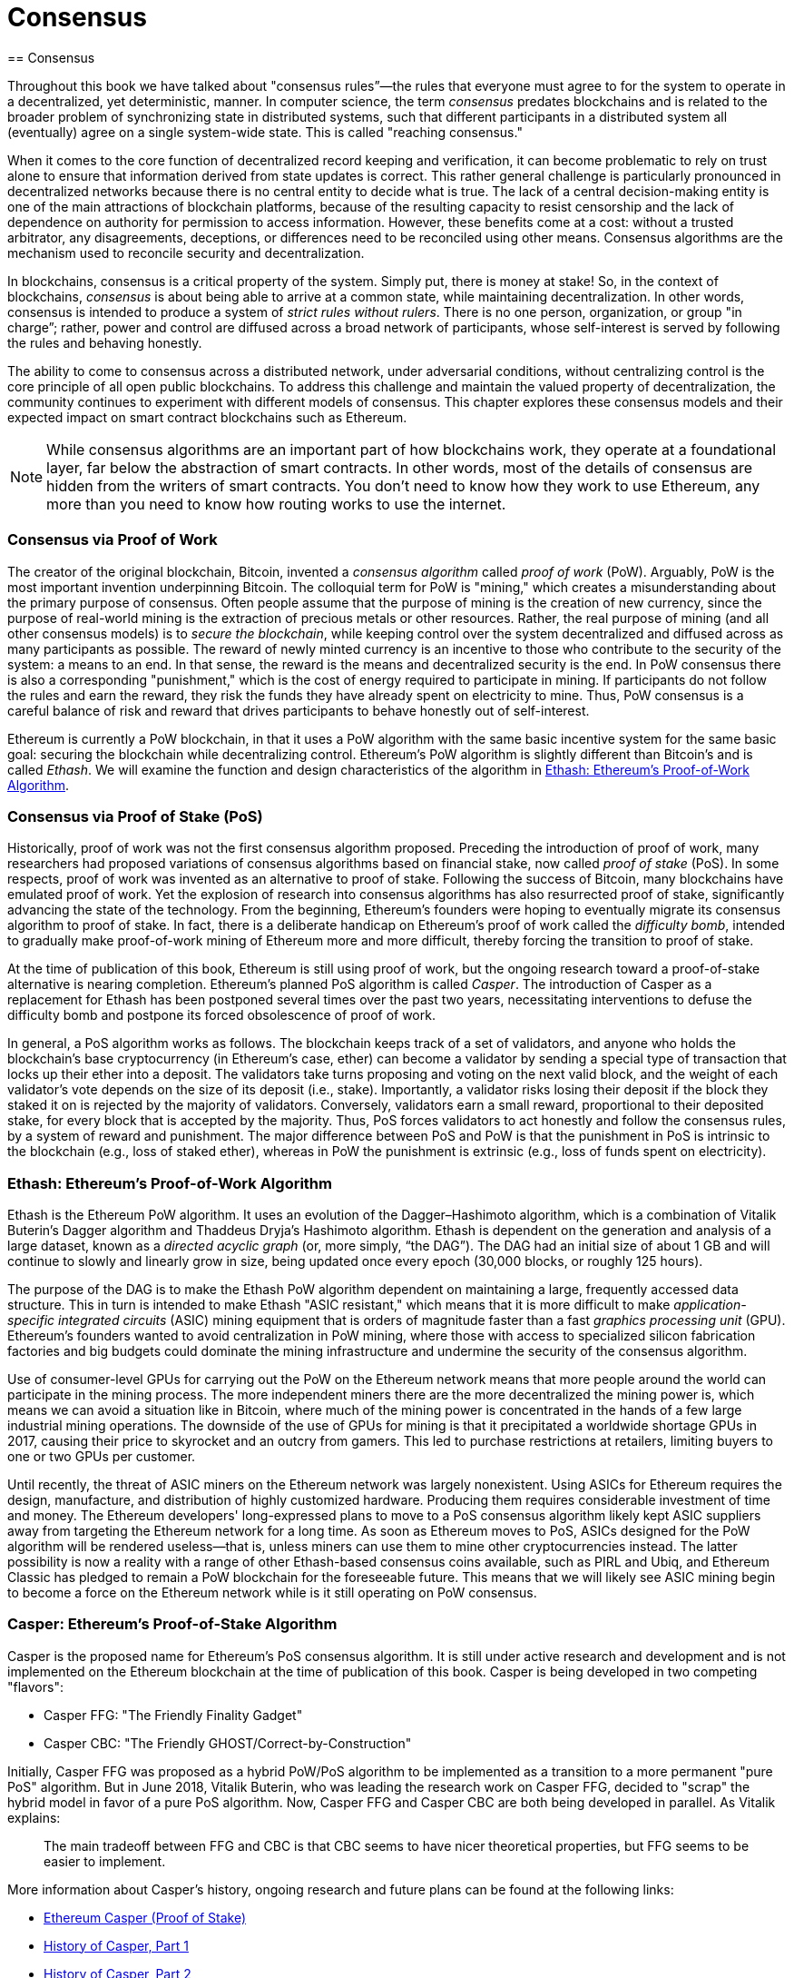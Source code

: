 [[consensus]]
[#Consensus]
= Consensus
== Consensus

((("consensus", id="ix_14consensus-asciidoc0", range="startofrange")))Throughout this book we have talked about "consensus rules&#x201d;&#x2014;the rules that everyone must agree to for the system to operate in a decentralized, yet deterministic, manner. In computer science, the term _consensus_ predates blockchains and is related to the broader problem of synchronizing state in distributed systems, such that different participants in a distributed system all (eventually) agree on a single system-wide state. This is called "reaching consensus."

When it comes to the core function of decentralized record keeping and verification, it can become problematic to rely on trust alone to ensure that information derived from state updates is correct. This rather general challenge is particularly pronounced in decentralized networks because there is no central entity to decide what is true. The lack of a central decision-making entity is one of the main attractions of blockchain platforms, because of the resulting capacity to resist censorship and the lack of dependence on authority for permission to access information. However, these benefits come at a cost: without a trusted arbitrator, any disagreements, deceptions, or differences need to be reconciled using other means. Consensus algorithms are the  mechanism used to reconcile security and decentralization.

In blockchains, consensus is a critical property of the system. Simply put, there is money at stake! So, in the context of blockchains, _consensus_ is about being able to arrive at a common state, while maintaining decentralization. In other words, consensus is intended to produce a system of _strict rules without rulers_. There is no one person, organization, or group pass:["in charge&#x201d;;] rather, power and control are diffused across a broad network of participants, whose self-interest is served by following the rules and behaving honestly.

The ability to come to consensus across a distributed network, under adversarial conditions, without centralizing control is the core principle of all open public blockchains. To address this challenge and maintain the valued property of decentralization, the community continues to experiment with different models of consensus. This chapter explores these consensus models and their expected impact on smart contract blockchains such as Ethereum.

[NOTE]
====
While consensus algorithms are an important part of how blockchains work, they operate at a foundational layer, far below the abstraction of smart contracts. In other words, most of the details of consensus are hidden from the writers of smart contracts. You don't need to know how they work to use Ethereum, any more than you need to know how routing works to use the internet.
====

=== Consensus via Proof of Work

((("consensus","via proof of work")))((("proof of work (PoW)","consensus via")))The creator of the original blockchain, Bitcoin, invented a _consensus algorithm_ called _proof of work_ (PoW). Arguably, PoW is the most important invention underpinning Bitcoin. The colloquial term for PoW is "mining," which creates a misunderstanding about the primary purpose of consensus. Often people assume that the purpose of mining is the creation of new currency, since the purpose of real-world mining is the extraction of precious metals or other resources. Rather, the real purpose of mining (and all other consensus models) is to _secure the blockchain_, while keeping control over the system decentralized and diffused across as many participants as possible. The reward of newly minted currency is an incentive to those who contribute to the security of the system: a means to an end. In that sense, the reward is the means and decentralized security is the end. In PoW consensus there is also a corresponding "punishment," which is the cost of energy required to participate in mining. If participants do not follow the rules and earn the reward, they risk the funds they have already spent on electricity to mine. Thus, PoW consensus is a careful balance of risk and reward that drives participants to behave honestly out of self-interest.

Ethereum is currently a PoW blockchain, in that it uses a PoW algorithm with the same basic incentive system for the same basic goal: securing the blockchain while decentralizing control. Ethereum's PoW algorithm is slightly different than Bitcoin's and is called _Ethash_. We will examine the function and design characteristics of the algorithm in <<ethash>>.

=== Consensus via Proof of Stake (PoS)

((("consensus","via proof of stake")))((("proof of stake (PoS)","consensus via")))Historically, proof of work was not the first consensus algorithm proposed. Preceding the introduction of proof of work, many researchers had proposed variations of consensus algorithms based on financial stake, now called _proof of stake_ (PoS). In some respects, proof of work was invented as an alternative to proof of stake. Following the success of Bitcoin, many blockchains have emulated proof of work. Yet the explosion of research into consensus algorithms has also resurrected proof of stake, significantly advancing the state of the technology. From the beginning, Ethereum's founders were hoping to eventually migrate its consensus algorithm to proof of stake. In fact, there is a deliberate handicap on Ethereum's proof of work called the _difficulty bomb_, intended to gradually make proof-of-work mining of Ethereum more and more difficult, thereby forcing the transition to proof of stake.

At the time of publication of this book, Ethereum is still using proof of work, but the ongoing research toward a proof-of-stake alternative is nearing completion. Ethereum's planned PoS algorithm is called _Casper_. The introduction of Casper as a replacement for Ethash has been postponed several times over the past two years, necessitating interventions to defuse the difficulty bomb and postpone its forced obsolescence of proof of work.

In general, a PoS algorithm works as follows. The blockchain keeps track of a set of validators, and anyone who holds the blockchain's base cryptocurrency (in Ethereum's case, ether) can become a validator by sending a special type of transaction that locks up their ether into a deposit. The validators take turns proposing and voting on the next valid block, and the weight of each validator's vote depends on the size of its deposit (i.e., stake). Importantly, a validator risks losing their deposit if the block they staked it on is rejected by the majority of validators. Conversely, validators earn a small reward, proportional to their deposited stake, for every block that is accepted by the majority. Thus, PoS forces validators to act honestly and follow the consensus rules, by a system of reward and punishment. The major difference between PoS and PoW is that the punishment in PoS is intrinsic to the blockchain (e.g., loss of staked ether), whereas in PoW the punishment is extrinsic (e.g., loss of funds spent on pass:[<span class="keep-together">electricity</span>]).

[[ethash]]
=== Ethash: Ethereum's Proof-of-Work Algorithm

((("Buterin, Vitalik","and Dagger algorithm")))((("consensus","Ethash as Ethereum PoW algorithm")))((("Dagger-Hashimoto algorithm")))((("Ethash")))((("proof of work (PoW)","Ethash as Ethereum PoW algorithm")))Ethash is the Ethereum PoW algorithm. It uses an evolution of the Dagger–Hashimoto algorithm, which is a combination of Vitalik Buterin's Dagger algorithm and Thaddeus Dryja's Hashimoto algorithm. ((("DAG (directed acyclic graph)")))((("directed acyclic graph (DAG)")))Ethash is dependent on the generation and analysis of a large dataset, known as a _directed acyclic graph_ (or, more simply, &#x201c;the DAG&#x201d;). The DAG had an initial size of about 1 GB and will continue to slowly and linearly grow in size, being updated once every epoch (30,000 blocks, or roughly 125 hours).

The purpose of the DAG is to make the Ethash PoW algorithm dependent on maintaining a large, frequently accessed data structure. ((("application-specific integrated circuits (ASIC)")))((("ASIC (application-specific integrated circuits)")))((("graphics processing unit (GPU), mining and")))This in turn is intended to make Ethash "ASIC resistant," which means that it is more difficult to make _application-specific integrated circuits_ (ASIC) mining equipment that is orders of magnitude faster than a fast _graphics processing unit_ (GPU). Ethereum's founders wanted to avoid centralization in PoW mining, where those with access to specialized silicon fabrication factories and big budgets could dominate the mining infrastructure and undermine the security of the consensus algorithm.

Use of consumer-level GPUs for carrying out the PoW on the Ethereum network means that more people around the world can participate in the mining process. The more independent miners there are the more decentralized the mining power is, which means we can avoid a situation like in Bitcoin, where much of the mining power is concentrated in the hands of a few large industrial mining operations. The downside of the use of GPUs for mining is that it precipitated a worldwide shortage GPUs in 2017, causing their price to skyrocket and an outcry from gamers. This led to purchase restrictions at retailers, limiting buyers to one or two GPUs per customer.

Until recently, the threat of ASIC miners on the Ethereum network was largely nonexistent. Using ASICs for Ethereum requires the design, manufacture, and distribution of highly customized hardware. Producing them requires considerable investment of time and money. The Ethereum developers' long-expressed plans to move to a PoS consensus algorithm likely kept ASIC suppliers away from targeting the Ethereum network for a long time. As soon as Ethereum moves to PoS, ASICs designed for the PoW algorithm will be rendered useless—that is, unless miners can use them to mine other cryptocurrencies instead. The latter possibility is now a reality with a range of other Ethash-based consensus coins available, such as PIRL and Ubiq, and Ethereum Classic has pledged to remain a PoW blockchain for the foreseeable future. This means that we will likely see ASIC mining begin to become a force on the Ethereum network while is it still operating on PoW consensus.

=== Casper: Ethereum's Proof-of-Stake Algorithm

((("Casper")))((("consensus","Casper as Ethereum PoS algorithm")))((("proof of stake (PoS)","Casper as Ethereum PoS algorithm")))Casper is the proposed name for Ethereum's PoS consensus algorithm. It is still under active research and development and is not implemented on the Ethereum blockchain at the time of publication of this book. ((("Casper CBC")))((("Casper FFG")))Casper is being developed in two competing "flavors":

* Casper FFG: "The Friendly Finality Gadget"
* Casper CBC: "The Friendly GHOST/Correct-by-Construction"

Initially, Casper FFG was proposed as a hybrid PoW/PoS algorithm to be implemented as a transition to a more permanent "pure PoS" algorithm. ((("Buterin, Vitalik","and Casper")))But in June 2018, Vitalik Buterin, who was leading the research work on Casper FFG, decided to "scrap" the hybrid model in favor of a pure PoS algorithm. Now, Casper FFG and Casper CBC are both being developed in parallel. As Vitalik explains:

____
The main tradeoff between FFG and CBC is that CBC seems to have nicer theoretical properties, but FFG seems to be easier to implement.
____

More information about Casper's history, ongoing research and future plans can be found at the following links:

* http://bit.ly/2RO5HAl[Ethereum Casper (Proof of Stake)]
* http://bit.ly/2FlBojb[History of Casper, Part 1]
* http://bit.ly/2QyHiic[History of Casper, Part 2]
* http://bit.ly/2JWWFyt[History of Casper, Part 3]
* http://bit.ly/2FsaExI[History of Casper, Part 4]
* http://bit.ly/2PPhhOv[History of Casper, Part 5]

=== Principles of Consensus

((("consensus","principles of")))The principles and assumptions of consensus algorithms can be more clearly understood by asking a few key questions:

* Who can change the past, and how? (This is also known as _immutability_.)
* Who can change the future, and how? (This is also known as _finality_.)
* What is the cost to make such changes?
* How decentralized is the power to make such changes?
* Who will know if something has changed, and how will they know?

Consensus algorithms are evolving rapidly, attempting to answer these questions in increasingly innovative ways.

=== Controversy and Competition

((("consensus","controversy and competition")))At this point you might be wondering: Why do we need so many different consensus algorithms? Which one works better? The answer to the latter question is at the center of the most exciting area of research in distributed systems of the past decade. It all boils down to what you consider "better&#x201d;&#x2014;which in the context of computer science is about assumptions, goals, and the unavoidable trade-offs.

It is likely that no  algorithm can optimize across all dimensions of the problem of decentralized consensus. When someone suggests that one consensus algorithm is "better" than the others, you should start asking questions that clarify: Better at what? Immutability, finality, decentralization, cost? There is no clear answer to these questions, at least not yet. Furthermore, the design of consensus algorithms is at the center of a multi-billion-dollar industry and generates enormous controversy and heated arguments. In the end, there might not be a "correct" answer, just as there might be different answers for different applications.

The entire blockchain industry is one giant experiment where these questions will be tested under adversarial conditions, with enormous monetary value at stake. In the end, history will answer the controversy.

=== Conclusions

Ethereum's consensus algorithm is still in flux at the time of completion of this book. In a future edition, we will likely add more detail about Casper and other related technologies as these mature and are deployed on Ethereum. This chapter represents the end of our journey, completing _Mastering Ethereum_. Additional reference material follows in the appendixes. Thank you for reading this book, and congratulations on reaching the end!(((range="endofrange", startref="ix_14consensus-asciidoc0")))
